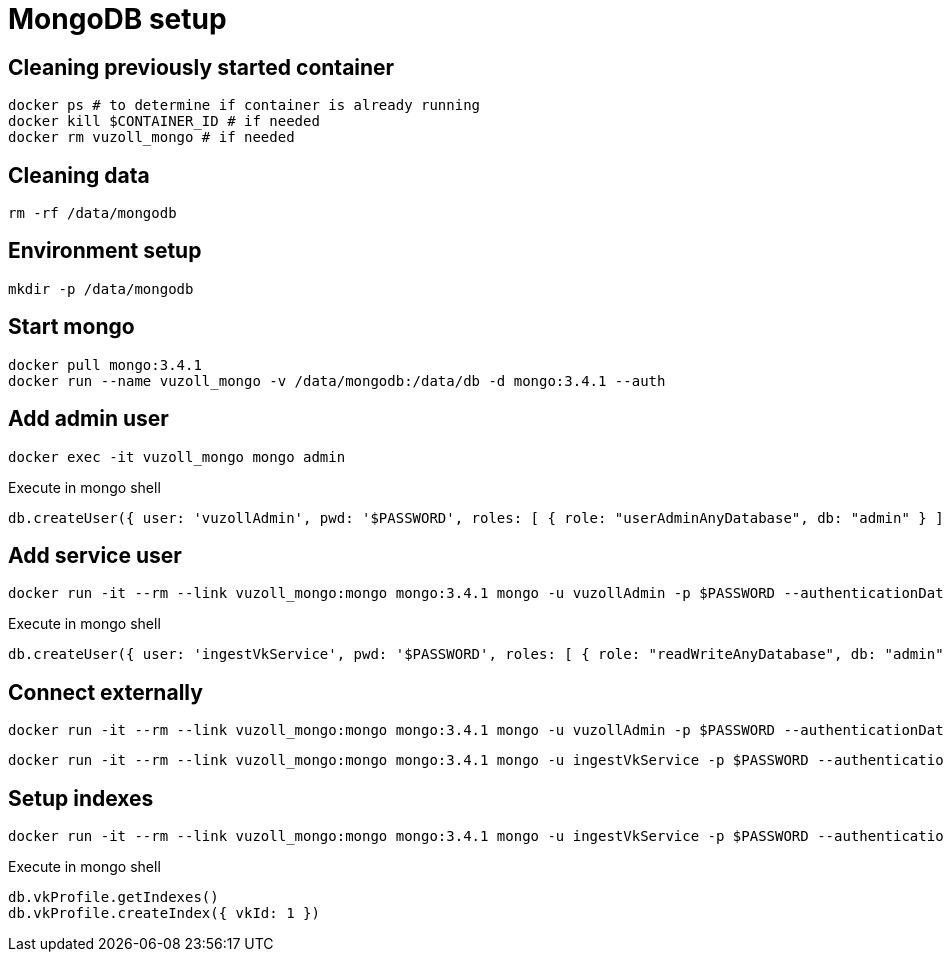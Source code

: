 = MongoDB setup

== Cleaning previously started container

[source,shell]
----
docker ps # to determine if container is already running
docker kill $CONTAINER_ID # if needed
docker rm vuzoll_mongo # if needed
----

== Cleaning data

[source,shell]
----
rm -rf /data/mongodb
----

== Environment setup

[source,shell]
----
mkdir -p /data/mongodb
----

== Start mongo

[source,shell]
----
docker pull mongo:3.4.1
docker run --name vuzoll_mongo -v /data/mongodb:/data/db -d mongo:3.4.1 --auth
----

== Add admin user

[source,shell]
----
docker exec -it vuzoll_mongo mongo admin
----

[source,shell]
.Execute in mongo shell
----
db.createUser({ user: 'vuzollAdmin', pwd: '$PASSWORD', roles: [ { role: "userAdminAnyDatabase", db: "admin" } ] });
----

== Add service user

[source,shell]
----
docker run -it --rm --link vuzoll_mongo:mongo mongo:3.4.1 mongo -u vuzollAdmin -p $PASSWORD --authenticationDatabase admin vuzoll_mongo/admin
----

[source,shell]
.Execute in mongo shell
----
db.createUser({ user: 'ingestVkService', pwd: '$PASSWORD', roles: [ { role: "readWriteAnyDatabase", db: "admin" } ] });
----

== Connect externally

[source,shell]
----
docker run -it --rm --link vuzoll_mongo:mongo mongo:3.4.1 mongo -u vuzollAdmin -p $PASSWORD --authenticationDatabase admin vuzoll_mongo/admin
----

[source,shell]
----
docker run -it --rm --link vuzoll_mongo:mongo mongo:3.4.1 mongo -u ingestVkService -p $PASSWORD --authenticationDatabase admin vuzoll_mongo/vkIngested
----

== Setup indexes

[source,shell]
----
docker run -it --rm --link vuzoll_mongo:mongo mongo:3.4.1 mongo -u ingestVkService -p $PASSWORD --authenticationDatabase admin vuzoll_mongo/vkIngested
----

[source,shell]
.Execute in mongo shell
----
db.vkProfile.getIndexes()
db.vkProfile.createIndex({ vkId: 1 })
----
